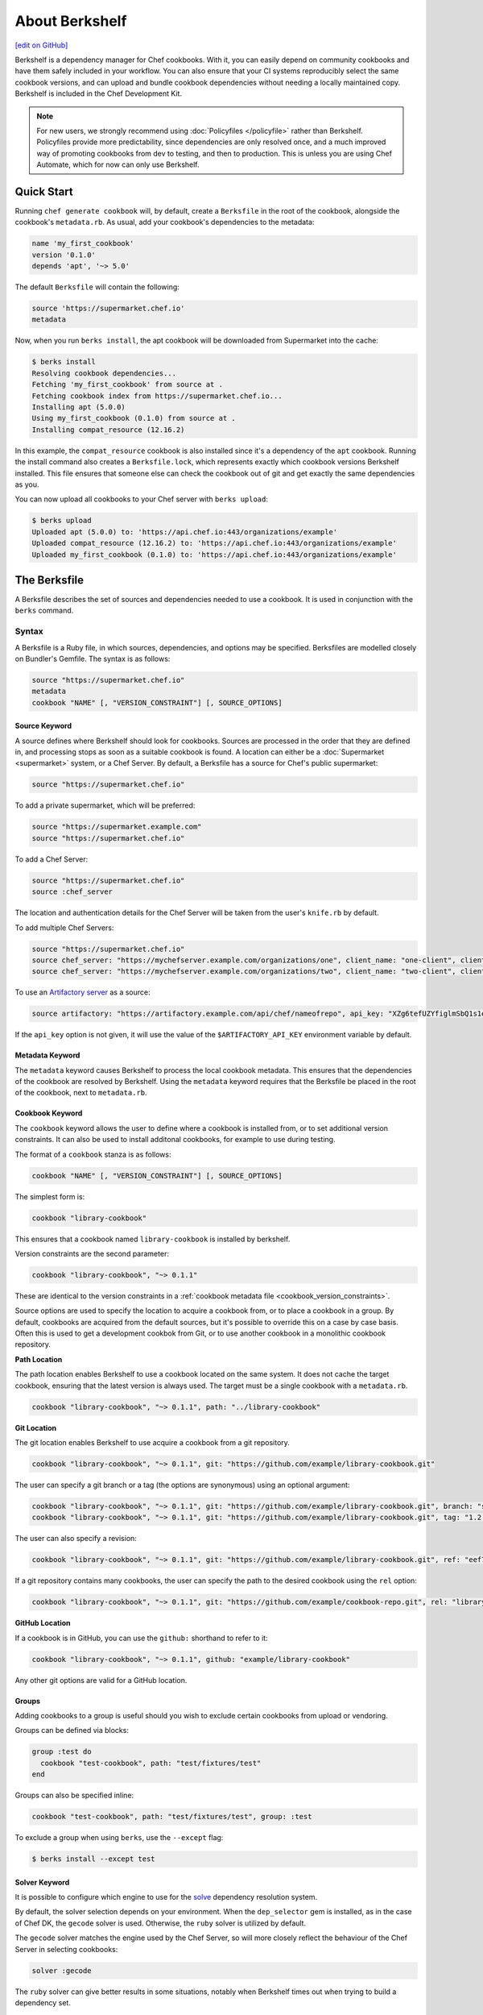 =====================================================
About Berkshelf
=====================================================
`[edit on GitHub] <https://github.com/chef/chef-web-docs/blob/master/chef_master/source/berkshelf.rst>`__

.. tag berkshelf_summary

Berkshelf is a dependency manager for Chef cookbooks. With it, you can easily depend on community cookbooks and have them safely included in your workflow. You can also ensure that your CI systems reproducibly select the same cookbook versions, and can upload and bundle cookbook dependencies without needing a locally maintained copy. Berkshelf is included in the Chef Development Kit.

.. note:: For new users, we strongly recommend using :doc:`Policyfiles </policyfile>` rather than Berkshelf. Policyfiles provide more predictability, since dependencies are only resolved once, and a much improved way of promoting cookbooks from dev to testing, and then to production. This is unless you are using Chef Automate, which for now can only use Berkshelf.

.. end_tag

Quick Start
===============

Running ``chef generate cookbook`` will, by default, create a ``Berksfile`` in the root of the cookbook, alongside the cookbook's ``metadata.rb``. As usual, add your cookbook's dependencies to the metadata:

.. code-block:: ruby

   name 'my_first_cookbook'
   version '0.1.0'
   depends 'apt', '~> 5.0'

The default ``Berksfile`` will contain the following:

.. code-block:: ruby

   source 'https://supermarket.chef.io'
   metadata

Now, when you run ``berks install``, the apt cookbook will be downloaded from Supermarket into the cache:

.. code-block:: shell

   $ berks install
   Resolving cookbook dependencies...
   Fetching 'my_first_cookbook' from source at .
   Fetching cookbook index from https://supermarket.chef.io...
   Installing apt (5.0.0)
   Using my_first_cookbook (0.1.0) from source at .
   Installing compat_resource (12.16.2)

In this example, the ``compat_resource`` cookbook is also installed since it's a dependency of the ``apt`` cookbook. Running the install command also creates a ``Berksfile.lock``, which represents exactly which cookbook versions Berkshelf installed. This file ensures that someone else can check the cookbook out of git and get exactly the same dependencies as you.

You can now upload all cookbooks to your Chef server with ``berks upload``:

.. code-block:: shell

   $ berks upload
   Uploaded apt (5.0.0) to: 'https://api.chef.io:443/organizations/example'
   Uploaded compat_resource (12.16.2) to: 'https://api.chef.io:443/organizations/example'
   Uploaded my_first_cookbook (0.1.0) to: 'https://api.chef.io:443/organizations/example'


The Berksfile
==============

.. tag berksfile_summary

A Berksfile describes the set of sources and dependencies needed to use a cookbook. It is used in conjunction with the ``berks`` command.

.. end_tag

Syntax
-------
A Berksfile is a Ruby file, in which sources, dependencies, and options may be specified. Berksfiles are modelled closely on Bundler's Gemfile. The syntax is as follows:

.. code-block:: ruby

   source "https://supermarket.chef.io"
   metadata
   cookbook "NAME" [, "VERSION_CONSTRAINT"] [, SOURCE_OPTIONS]


Source Keyword
+++++++++++++++

A source defines where Berkshelf should look for cookbooks. Sources are processed in the order that they are defined in, and processing stops as soon as a suitable cookbook is found. A location can either be a :doc:`Supermarket <supermarket>` system, or a Chef Server.
By default, a Berksfile has a source for Chef's public supermarket:

.. code-block:: ruby

   source "https://supermarket.chef.io"

To add a private supermarket, which will be preferred:

.. code-block:: ruby

   source "https://supermarket.example.com"
   source "https://supermarket.chef.io"

To add a Chef Server:

.. code-block:: ruby

   source "https://supermarket.chef.io"
   source :chef_server

The location and authentication details for the Chef Server will be taken from the user's ``knife.rb`` by default.

To add multiple Chef Servers:

.. code-block:: ruby

   source "https://supermarket.chef.io"
   source chef_server: "https://mychefserver.example.com/organizations/one", client_name: "one-client", client_key: "/path/to/one-client.pem"
   source chef_server: "https://mychefserver.example.com/organizations/two", client_name: "two-client", client_key: "/path/to/two-client.pem"

To use an `Artifactory server <https://www.jfrog.com/confluence/display/RTF/Chef+Cookbook+Repositories>`_ as a source:

.. code-block:: ruby

   source artifactory: "https://artifactory.example.com/api/chef/nameofrepo", api_key: "XZg6tefUZYfiglmSbQ1s1e6habk"

If the ``api_key`` option is not given, it will use the value of the ``$ARTIFACTORY_API_KEY`` environment variable by default.

Metadata Keyword
+++++++++++++++++

The ``metadata`` keyword causes Berkshelf to process the local cookbook metadata.
This ensures that the dependencies of the cookbook are resolved by Berkshelf. Using the ``metadata`` keyword requires that the Berksfile be placed in the root of the cookbook, next to ``metadata.rb``.

Cookbook Keyword
++++++++++++++++++

The ``cookbook`` keyword allows the user to define where a cookbook is installed from, or to set additional version constraints. It can also be used to install additonal cookbooks, for example to use during testing.

The format of a ``cookbook`` stanza is as follows:

.. code-block:: ruby

   cookbook "NAME" [, "VERSION_CONSTRAINT"] [, SOURCE_OPTIONS]

The simplest form is:

.. code-block:: ruby

   cookbook "library-cookbook"

This ensures that a cookbook named ``library-cookbook`` is installed by berkshelf.

Version constraints are the second parameter:

.. code-block:: ruby

   cookbook "library-cookbook", "~> 0.1.1"

These are identical to the version constraints in a :ref:`cookbook metadata file <cookbook_version_constraints>`.

Source options are used to specify the location to acquire a cookbook from, or to place a cookbook in a group. By default, cookbooks are acquired from the default sources, but it's possible to override this on a case by case basis. Often this is used to get a development cookbok from Git, or to use another cookbook in a monolithic cookbook repository.

**Path Location**

The path location enables Berkshelf to use a cookbook located on the same system. It does not cache the target cookbook, ensuring that the latest version is always used. The target must be a single cookbook with a ``metadata.rb``.

.. code-block:: ruby

   cookbook "library-cookbook", "~> 0.1.1", path: "../library-cookbook"

**Git Location**

The git location enables Berkshelf to use acquire a cookbook from a git repository.

.. code-block:: ruby

   cookbook "library-cookbook", "~> 0.1.1", git: "https://github.com/example/library-cookbook.git"

The user can specify a git branch or a tag (the options are synonymous) using an optional argument:

.. code-block:: ruby

   cookbook "library-cookbook", "~> 0.1.1", git: "https://github.com/example/library-cookbook.git", branch: "smartos-dev"
   cookbook "library-cookbook", "~> 0.1.1", git: "https://github.com/example/library-cookbook.git", tag: "1.2.3"

The user can also specify a revision:

.. code-block:: ruby

   cookbook "library-cookbook", "~> 0.1.1", git: "https://github.com/example/library-cookbook.git", ref: "eef7e65806e7ff3bdbe148e27c447ef4a8bc3881"

If a git repository contains many cookbooks, the user can specify the path to the desired cookbook using the ``rel`` option:

.. code-block:: ruby

   cookbook "library-cookbook", "~> 0.1.1", git: "https://github.com/example/cookbook-repo.git", rel: "library-cookbook"

**GitHub Location**

If a cookbook is in GitHub, you can use the ``github:`` shorthand to refer to it:

.. code-block:: ruby

   cookbook "library-cookbook", "~> 0.1.1", github: "example/library-cookbook"

Any other git options are valid for a GitHub location.

Groups
+++++++

Adding cookbooks to a group is useful should you wish to exclude certain cookbooks from upload or vendoring.

Groups can be defined via blocks:

.. code-block:: ruby

   group :test do
     cookbook "test-cookbook", path: "test/fixtures/test"
   end

Groups can also be specified inline:

.. code-block:: ruby

   cookbook "test-cookbook", path: "test/fixtures/test", group: :test

To exclude a group when using ``berks``, use the ``--except`` flag:

.. code-block:: bash

   $ berks install --except test

Solver Keyword
+++++++++++++++

It is possible to configure which engine to use for the `solve <https://github.com/berkshelf/solve>`__ dependency resolution system.

By default, the solver selection depends on your environment. When the ``dep_selector`` gem is installed, as in the case of Chef DK, the ``gecode`` solver is used. Otherwise, the ``ruby`` solver is utilized by default.

The ``gecode`` solver matches the engine used by the Chef Server, so will more closely reflect the behaviour of the Chef Server in selecting cookbooks:

.. code-block:: ruby

   solver :gecode

The ``ruby`` solver can give better results in some situations, notably when Berkshelf times out when trying to build a dependency set.

.. code-block:: ruby

   solver :ruby

Berkshelf CLI
=====================================================
The Berkshelf CLI is the interface to Berkshelf.

Common Options
-----------------------------------------------------

``-c PATH``, ``--config PATH``
   The path to the Berkshelf configuration file.

``-d``, ``--debug``
   Use to print debug information. Default value: ``false``.

``-F JSON``, ``--format JSON``
   Use to specify the output format to be used. Default value: ``human`` Possible values: ``base``, ``human``, ``json``, and ``null``.

``-q``, ``--quiet``
   Use to silence all informational output. Default value: ``false``.

berks apply
-----------------------------------------------------
Use ``berks apply`` to apply Berksfile version locks to the named environment on the Chef server.

Syntax
+++++++++++++++++++++++++++++++++++++++++++++++++++++
This subcommand has the following syntax:

.. code-block:: bash

   $ berks apply ENVIRONMENT (options)

Options
+++++++++++++++++++++++++++++++++++++++++++++++++++++
This command has the following options:

``-b LOCK_FILE_PATH``, ``--lockfile LOCK_FILE_PATH``
   The path to the Berksfile lock file from which Berksfile version locks are applied.

``-f JSON_FILE_PATH``, ``--envfile PATH``
   The path to an environment file (in JSON format) to which Berksfile version locks are applied.

``--ssl-verify``
   Use to enable (``true``) or disable (``false``) SSL verification when applying Berksfile version locks to an environment.

berks contingent
-----------------------------------------------------
Use ``berks contingent`` to list all cookbooks in a Berksfile that depend on the named cookbook.

Syntax
+++++++++++++++++++++++++++++++++++++++++++++++++++++
This subcommand has the following syntax:

.. code-block:: bash

   $ berks contingent COOKBOOK (options)

Options
+++++++++++++++++++++++++++++++++++++++++++++++++++++
This command has the following options:

``-b PATH``, ``--berksfile PATH``
   The path to the Berksfile in which the cookbook is located.

berks cookbook
-----------------------------------------------------
Use ``berks cookbook`` to create a skeleton for a new cookbook.

.. warning:: This command is deprecated. Please use ``chef generate cookbook`` instead.

berks info
-----------------------------------------------------
Use ``berks info`` to display the name, author, copyright, and dependcy information for the named cookbook.

Syntax
+++++++++++++++++++++++++++++++++++++++++++++++++++++
This subcommand has the following syntax:

.. code-block:: bash

   $ berks info COOKBOOK (options)

Options
+++++++++++++++++++++++++++++++++++++++++++++++++++++
This command has the following options:

``-b PATH``, ``--berksfile PATH``
   The path to the Berksfile in which the cookbook is located.

berks init
-----------------------------------------------------
Use ``berks init`` to initialize Berkshelf to the specified directory.

.. warning:: This command is deprecated. Please use ``chef generate cookbook`` instead.

berks install
-----------------------------------------------------
Use ``berks install`` to install cookbooks into the cache. This command generates the Berkshelf lock file that ensures consistency.

Syntax
+++++++++++++++++++++++++++++++++++++++++++++++++++++
This subcommand has the following syntax:

.. code-block:: bash

   $ berks install (options)

Options
+++++++++++++++++++++++++++++++++++++++++++++++++++++
This command has the following options:

``-b PATH``, ``--berksfile PATH``
   The path to the Berksfile in which the cookbook is located.

``-e [GROUP, GROUP, ...]``, ``--except [GROUP, GROUP, ...]``
   An array of cookbook groups that will not be listed.

``-o [GROUP, GROUP, ...]``, ``--only [GROUP, GROUP, ...]``
   An array of cookbook groups to be listed. When this option is used, cookbooks that exist in groups not listed will not be listed.

berks list
-----------------------------------------------------
Use ``berks list`` to list cookbooks and their dependencies.

Syntax
+++++++++++++++++++++++++++++++++++++++++++++++++++++
This subcommand has the following syntax:

.. code-block:: bash

   $ berks list (options)

Options
+++++++++++++++++++++++++++++++++++++++++++++++++++++
This command has the following options:

``-b PATH``, ``--berksfile PATH``
   The path to the Berksfile in which the cookbook is located.

``-e [GROUP, GROUP, ...]``, ``--except [GROUP, GROUP, ...]``
   An array of cookbook groups that will not be listed.

``-o [GROUP, GROUP, ...]``, ``--only [GROUP, GROUP, ...]``
   An array of cookbook groups to be listed. When this option is used, cookbooks that exist in groups not listed will not be listed.

berks outdated
-----------------------------------------------------
Use ``berks outdated`` to list dependencies for the named cookbook, and then check if there are new versions available for version constraints that may exist.

Syntax
+++++++++++++++++++++++++++++++++++++++++++++++++++++
This subcommand has the following syntax:

.. code-block:: bash

   $ berks outdated COOKBOOK (options)

Options
+++++++++++++++++++++++++++++++++++++++++++++++++++++
This command has the following options:

``-b PATH``, ``--berksfile PATH``
   The path to the Berksfile in which the cookbook is located.

``-e [GROUP, GROUP, ...]``, ``--except [GROUP, GROUP, ...]``
   An array of cookbook groups that will not be checked for version constraints.

``-o [GROUP, GROUP, ...]``, ``--only [GROUP, GROUP, ...]``
   An array of cookbook groups to be checked for version constraints. When this option is used, cookbooks that exist in groups not listed will not be checked for version constraints.

berks package
-----------------------------------------------------
Use ``berks package`` to vendor, and then archive the dependencies of a Berksfile.

Syntax
+++++++++++++++++++++++++++++++++++++++++++++++++++++
This subcommand has the following syntax:

.. code-block:: bash

   $ berks package PATH (options)

Options
+++++++++++++++++++++++++++++++++++++++++++++++++++++
This command has the following options:

``-b PATH``, ``--berksfile PATH``
   The path to the Berksfile to be vendored, and then archived.

``-e [GROUP, GROUP, ...]``, ``--except [GROUP, GROUP, ...]``
   An array of cookbook groups that will not be vendored, and then archived.

``-o [GROUP, GROUP, ...]``, ``--only [GROUP, GROUP, ...]``
   An array of cookbook groups to be vendored, and then archived. When this option is used, cookbooks that exist in groups not listed will not be vendored or archived.

berks search
-----------------------------------------------------
Use ``berks search`` to search the remote source for cookbooks that match the search query. The query itself will match partial cookbook names.

Syntax
+++++++++++++++++++++++++++++++++++++++++++++++++++++
This subcommand has the following syntax:

.. code-block:: bash

   $ berks search QUERY (options)

Options
+++++++++++++++++++++++++++++++++++++++++++++++++++++
This command has the following options:

``--source URL``
   The URL at which remote cookbooks are located. Default value: ``https://supermarket.chef.io``.

berks test
-----------------------------------------------------
Use ``berks test`` to run Test Kitchen from within Berkshelf.

Syntax
+++++++++++++++++++++++++++++++++++++++++++++++++++++
This subcommand has the following syntax:

.. code-block:: bash

   $ berks test KITCHEN_COMMAND (options)

Options
+++++++++++++++++++++++++++++++++++++++++++++++++++++
This command may run any Kitchen CLI command, such as:

* `kitchen create </ctl_kitchen.html#kitchen-create>`__
* `kitchen converge </ctl_kitchen.html#kitchen-converge>`__
* `kitchen destroy </ctl_kitchen.html#kitchen-destroy>`__
* `kitchen exec </ctl_kitchen.html#kitchen-exec>`__
* `kitchen list </ctl_kitchen.html#kitchen-list>`__
* `kitchen test </ctl_kitchen.html#kitchen-test>`__
* `kitchen verify </ctl_kitchen.html#kitchen-verify>`__

See :doc:`kitchen (executable) </ctl_kitchen>` for descriptions of every Test Kitchen subcommand.

berks show
-----------------------------------------------------
Use ``berks show`` to show the path to the named cookbook.

Syntax
+++++++++++++++++++++++++++++++++++++++++++++++++++++
This subcommand has the following syntax:

.. code-block:: bash

   $ berks show COOKBOOK (options)

Options
+++++++++++++++++++++++++++++++++++++++++++++++++++++
This command has the following options:

``-b PATH``, ``--berksfile PATH``
   The path to the Berksfile in which the named cookbook is defined.

berks update
-----------------------------------------------------
Use ``berks update`` to update the named cookbook or cookbooks (and any dependencies).

Syntax
+++++++++++++++++++++++++++++++++++++++++++++++++++++
This subcommand has the following syntax:

.. code-block:: bash

   $ berks update COOKBOOK (options)

Options
+++++++++++++++++++++++++++++++++++++++++++++++++++++
This command has the following options:

``-b PATH``, ``--berksfile PATH``
   The path to the Berksfile in which the named cookbook is defined.

``-e [GROUP, GROUP, ...]``, ``--except [GROUP, GROUP, ...]``
   An array of cookbook groups that will not be updated.

``-o [GROUP, GROUP, ...]``, ``--only [GROUP, GROUP, ...]``
   An array of cookbook groups to be updated. When this option is used, cookbooks that exist in groups not listed will not be updated.

berks upload
-----------------------------------------------------
Use ``berks upload`` to upload the named cookbook to the Chef server.

Syntax
+++++++++++++++++++++++++++++++++++++++++++++++++++++
This subcommand has the following syntax:

.. code-block:: bash

   $ berks upload COOKBOOK (options)

Options
+++++++++++++++++++++++++++++++++++++++++++++++++++++
This command has the following options:

``-b PATH``, ``--berksfile PATH``
   The path to the Berksfile in which the named cookbook is defined.

``-e [GROUP, GROUP, ...]``, ``--except [GROUP, GROUP, ...]``
   An array of cookbook groups that will not be uploaded.

``--force``
   Use to upload any named cookbook even if that cookbook exists on the Chef server and is frozen.

``--halt-on-frozen``
   Use to exit the command with a non-zero exit code if this version of a cookbook already exists on the Chef server.

``-o [GROUP, GROUP, ...]``, ``--only [GROUP, GROUP, ...]``
   An array of cookbook groups to be uploaded. When this option is used, cookbooks that exist in groups not listed will not be uploaded.

``--no-freeze``
   A frozen cookbook requires changes to that cookbook to be submitted as a new version of that cookbook. Use this option to prevent this cookbook from being frozen. Default value: ``false`` (i.e. "frozen").

``--ssl-verify``
   Use to enable (``true``) or disable (``false``) SSL verification when uploading cookbooks to the Chef server.

``-s``, ``--skip-syntax-check``
   Use to skip Ruby syntax checking when uploading a cookbook to the Chef server. Default value: ``false``.

berks vendor
-----------------------------------------------------
Use ``berks vendor`` to vendor groups of cookbooks (as specified by group name) into a directory.

Syntax
+++++++++++++++++++++++++++++++++++++++++++++++++++++
This subcommand has the following syntax:

.. code-block:: bash

   $ berks vendor PATH (options)

Options
+++++++++++++++++++++++++++++++++++++++++++++++++++++
This command has the following options:

``-b PATH``, ``--berksfile PATH``
   The path to the Berksfile from which cookbooks will be vendored.

``--delete``
   Use to clean the directory in which vendored cookbooks will be placed prior to executing this command.

``-e [GROUP, GROUP, ...]``, ``--except [GROUP, GROUP, ...]``
   An array of cookbook groups that will not be vendored.

``-o [GROUP, GROUP, ...]``, ``--only [GROUP, GROUP, ...]``
   An array of cookbook groups to be vendored. When this option is used, cookbooks that exist in groups not listed will not be vendored.

berks verify
-----------------------------------------------------
Use ``berks verify`` to perform a validation of the contents of resolved cookbooks.

Syntax
+++++++++++++++++++++++++++++++++++++++++++++++++++++
This subcommand has the following syntax:

.. code-block:: bash

   $ berks verify (options)

Options
+++++++++++++++++++++++++++++++++++++++++++++++++++++
This command has the following options:

``-b PATH``, ``--berksfile PATH``
   The path to the Berksfile from which resolved cookbooks are validated.

berks version
-----------------------------------------------------
Use ``berks version`` to display the version of Berkshelf.

berks viz
-----------------------------------------------------
Use ``berks viz`` to show the dependency graph.

Syntax
+++++++++++++++++++++++++++++++++++++++++++++++++++++
This subcommand has the following syntax:

.. code-block:: bash

   $ berks viz (options)

Options
+++++++++++++++++++++++++++++++++++++++++++++++++++++
This command has the following options:

``-b PATH``, ``--berksfile PATH``
   The path to the Berksfile for which the dependency graph is built.

``-o NAME``, ``--outfile NAME``
   The name of the file to which output is saved. Default value: ``graph.png``.
